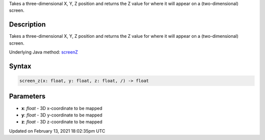 .. title: screen_z()
.. slug: screen_z
.. date: 2021-02-13 18:02:35 UTC+00:00
.. tags:
.. category:
.. link:
.. description: py5 screen_z() documentation
.. type: text

Takes a three-dimensional X, Y, Z position and returns the Z value for where it will appear on a (two-dimensional) screen.

Description
===========

Takes a three-dimensional X, Y, Z position and returns the Z value for where it will appear on a (two-dimensional) screen.

Underlying Java method: `screenZ <https://processing.org/reference/screenZ_.html>`_

Syntax
======

.. code:: python

    screen_z(x: float, y: float, z: float, /) -> float

Parameters
==========

* **x**: `float` - 3D x-coordinate to be mapped
* **y**: `float` - 3D y-coordinate to be mapped
* **z**: `float` - 3D z-coordinate to be mapped


Updated on February 13, 2021 18:02:35pm UTC

